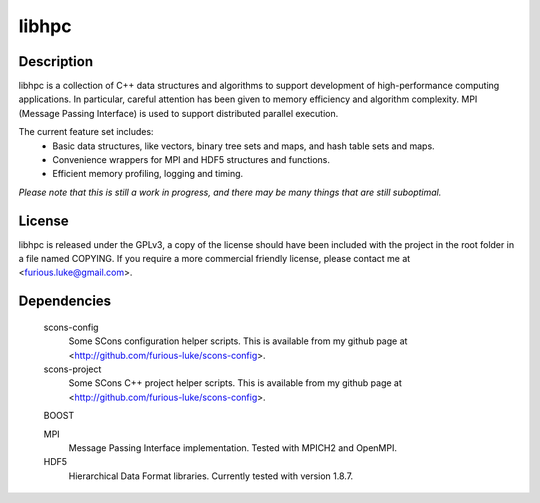 ======
libhpc
======

Description
===========

libhpc is a collection of C++ data structures and algorithms to support
development of high-performance computing applications. In particular, careful
attention has been given to memory efficiency and algorithm complexity. MPI
(Message Passing Interface) is used to support distributed parallel execution.

The current feature set includes:
  * Basic data structures, like vectors, binary tree sets and maps, and hash
    table sets and maps.
  * Convenience wrappers for MPI and HDF5 structures and functions.
  * Efficient memory profiling, logging and timing.

*Please note that this is still a work in progress, and there may be many
things that are still suboptimal.*

License
=======

libhpc is released under the GPLv3, a copy of the license should have been 
included with the project in the root folder in a file named COPYING. If you 
require a more commercial friendly license, please contact me at 
<furious.luke@gmail.com>.

Dependencies
============

  scons-config
    Some SCons configuration helper scripts. This is available from my github
    page at <http://github.com/furious-luke/scons-config>.

  scons-project
    Some SCons C++ project helper scripts. This is available from my github
    page at <http://github.com/furious-luke/scons-config>.

  BOOST

  MPI
    Message Passing Interface implementation. Tested with MPICH2 and OpenMPI.

  HDF5
    Hierarchical Data Format libraries. Currently tested with version 1.8.7.
